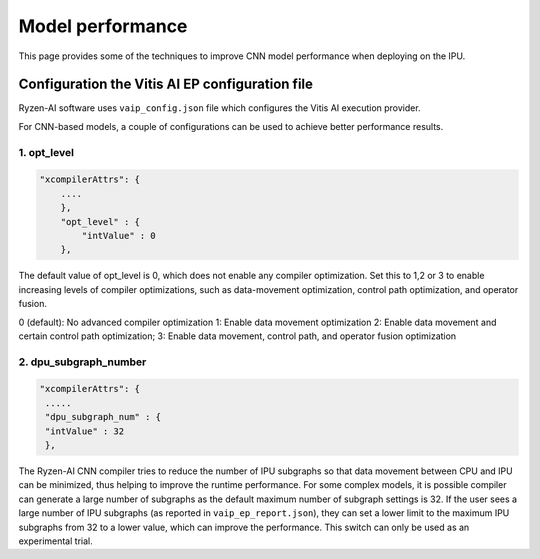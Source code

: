 #################
Model performance
#################

This page provides some of the techniques to improve CNN model performance when deploying on the IPU.

Configuration the Vitis AI EP configuration file
~~~~~~~~~~~~~~~~~~~~~~~~~~~~~~~~~~~~~~~~~~~~~~~~
  
Ryzen-AI software uses ``vaip_config.json`` file which configures the Vitis AI execution provider. 

For CNN-based models, a couple of configurations can be used to achieve better performance results. 


1. opt_level
############


.. code-block:: 

    "xcompilerAttrs": {
        ....
        },
        "opt_level" : {
            "intValue" : 0
        },



The default value of opt_level is 0, which does not enable any compiler optimization. Set this to 1,2 or 3 to enable increasing levels of compiler optimizations, such as data-movement optimization, control path optimization, and operator fusion. 

0 (default): No advanced compiler optimization
1: Enable data movement optimization
2: Enable data movement and certain control path optimization; 
3: Enable data movement, control path, and operator fusion optimization


2. dpu_subgraph_number
######################


.. code-block::

    "xcompilerAttrs": {
     .....
     "dpu_subgraph_num" : {
     "intValue" : 32
     },




The Ryzen-AI CNN compiler tries to reduce the number of IPU subgraphs so that data movement between CPU and IPU can be minimized, thus helping to improve the runtime performance. For some complex models, it is possible compiler can generate a large number of subgraphs as the default maximum number of subgraph settings is 32. If the user sees a large number of IPU subgraphs (as reported in ``vaip_ep_report.json``), they can set a lower limit to the maximum IPU subgraphs from 32 to a lower value, which can improve the performance. This switch can only be used as an experimental trial.  


..
  ------------

  #####################################
  License
  #####################################

  Ryzen AI is licensed under MIT License. Refer to the LICENSE file for the full license text and copyright notice.

    
